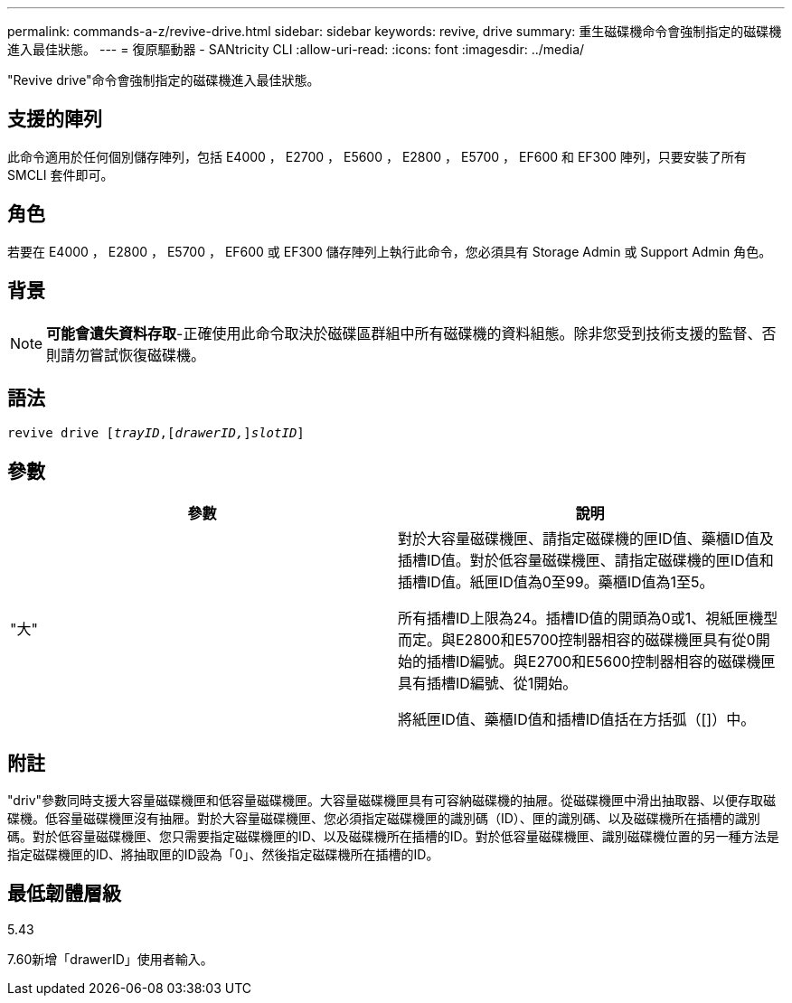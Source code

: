 ---
permalink: commands-a-z/revive-drive.html 
sidebar: sidebar 
keywords: revive, drive 
summary: 重生磁碟機命令會強制指定的磁碟機進入最佳狀態。 
---
= 復原驅動器 - SANtricity CLI
:allow-uri-read: 
:icons: font
:imagesdir: ../media/


[role="lead"]
"Revive drive"命令會強制指定的磁碟機進入最佳狀態。



== 支援的陣列

此命令適用於任何個別儲存陣列，包括 E4000 ， E2700 ， E5600 ， E2800 ， E5700 ， EF600 和 EF300 陣列，只要安裝了所有 SMCLI 套件即可。



== 角色

若要在 E4000 ， E2800 ， E5700 ， EF600 或 EF300 儲存陣列上執行此命令，您必須具有 Storage Admin 或 Support Admin 角色。



== 背景

[NOTE]
====
*可能會遺失資料存取*-正確使用此命令取決於磁碟區群組中所有磁碟機的資料組態。除非您受到技術支援的監督、否則請勿嘗試恢復磁碟機。

====


== 語法

[source, cli, subs="+macros"]
----
revive drive pass:quotes[[_trayID_],pass:quotes[[_drawerID,_]]pass:quotes[_slotID_]]
----


== 參數

|===
| 參數 | 說明 


 a| 
"大"
 a| 
對於大容量磁碟機匣、請指定磁碟機的匣ID值、藥櫃ID值及插槽ID值。對於低容量磁碟機匣、請指定磁碟機的匣ID值和插槽ID值。紙匣ID值為0至99。藥櫃ID值為1至5。

所有插槽ID上限為24。插槽ID值的開頭為0或1、視紙匣機型而定。與E2800和E5700控制器相容的磁碟機匣具有從0開始的插槽ID編號。與E2700和E5600控制器相容的磁碟機匣具有插槽ID編號、從1開始。

將紙匣ID值、藥櫃ID值和插槽ID值括在方括弧（[]）中。

|===


== 附註

"driv"參數同時支援大容量磁碟機匣和低容量磁碟機匣。大容量磁碟機匣具有可容納磁碟機的抽屜。從磁碟機匣中滑出抽取器、以便存取磁碟機。低容量磁碟機匣沒有抽屜。對於大容量磁碟機匣、您必須指定磁碟機匣的識別碼（ID）、匣的識別碼、以及磁碟機所在插槽的識別碼。對於低容量磁碟機匣、您只需要指定磁碟機匣的ID、以及磁碟機所在插槽的ID。對於低容量磁碟機匣、識別磁碟機位置的另一種方法是指定磁碟機匣的ID、將抽取匣的ID設為「0」、然後指定磁碟機所在插槽的ID。



== 最低韌體層級

5.43

7.60新增「drawerID」使用者輸入。

